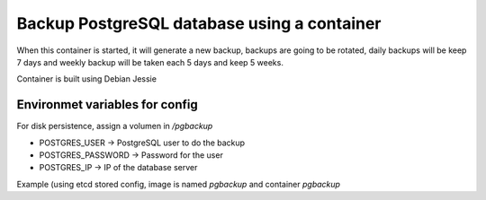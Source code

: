 Backup PostgreSQL database using a container
============================================

When this container is started, it will generate a new backup, backups are going to be rotated, daily backups will be keep 7 days and weekly backup will be taken each 5 days and keep 5 weeks.

Container is built using Debian Jessie


Environmet variables for config
-------------------------------

For disk persistence, assign a volumen in `/pgbackup`

* POSTGRES_USER -> PostgreSQL user to do the backup
* POSTGRES_PASSWORD -> Password for the user
* POSTGRES_IP -> IP of the database server

Example (using etcd stored config, image is named *pgbackup* and container *pgbackup*

.. code::bash

    /usr/bin/docker run --name pgbackup -v /mnt/pgbackup:/pgbackup -e POSTGRES_PASSWORD=$(/usr/bin/etcdctl get /config/postgres_password) -e POSTGRES_USER=$(/usr/bin/etcdctl get /config/postgres_user) -e POSTGRES_IP=$(/usr/bin/etcdctl get /config/postgres_ip) pgbackup


